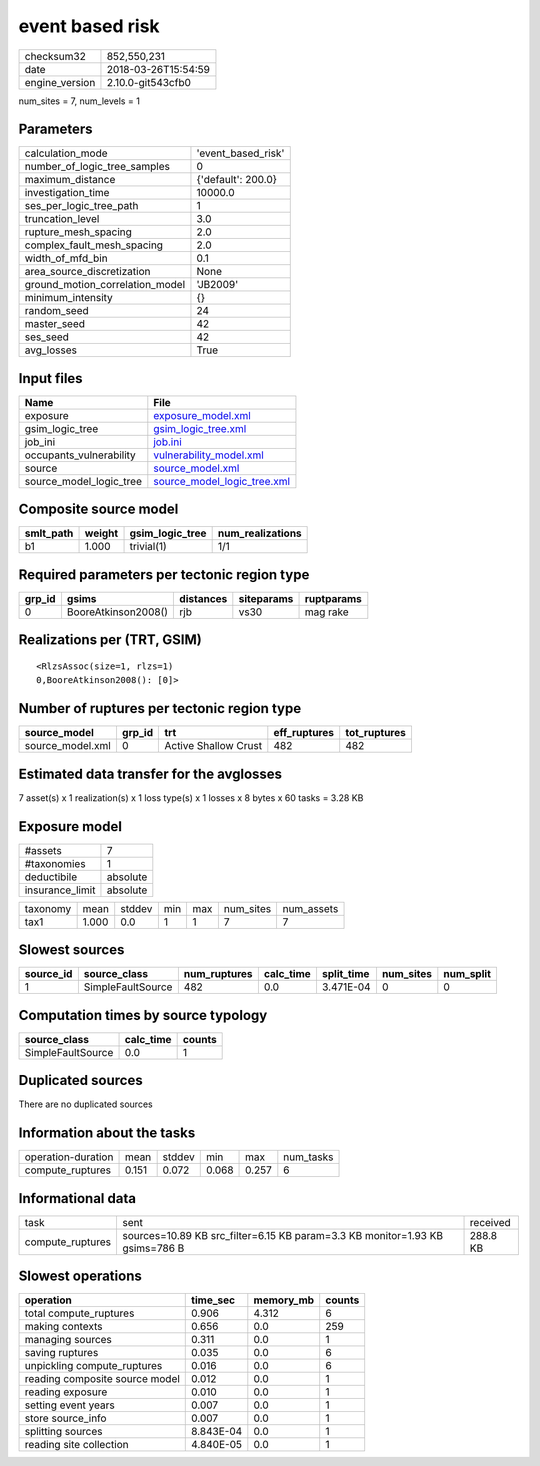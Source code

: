 event based risk
================

============== ===================
checksum32     852,550,231        
date           2018-03-26T15:54:59
engine_version 2.10.0-git543cfb0  
============== ===================

num_sites = 7, num_levels = 1

Parameters
----------
=============================== ==================
calculation_mode                'event_based_risk'
number_of_logic_tree_samples    0                 
maximum_distance                {'default': 200.0}
investigation_time              10000.0           
ses_per_logic_tree_path         1                 
truncation_level                3.0               
rupture_mesh_spacing            2.0               
complex_fault_mesh_spacing      2.0               
width_of_mfd_bin                0.1               
area_source_discretization      None              
ground_motion_correlation_model 'JB2009'          
minimum_intensity               {}                
random_seed                     24                
master_seed                     42                
ses_seed                        42                
avg_losses                      True              
=============================== ==================

Input files
-----------
======================= ============================================================
Name                    File                                                        
======================= ============================================================
exposure                `exposure_model.xml <exposure_model.xml>`_                  
gsim_logic_tree         `gsim_logic_tree.xml <gsim_logic_tree.xml>`_                
job_ini                 `job.ini <job.ini>`_                                        
occupants_vulnerability `vulnerability_model.xml <vulnerability_model.xml>`_        
source                  `source_model.xml <source_model.xml>`_                      
source_model_logic_tree `source_model_logic_tree.xml <source_model_logic_tree.xml>`_
======================= ============================================================

Composite source model
----------------------
========= ====== =============== ================
smlt_path weight gsim_logic_tree num_realizations
========= ====== =============== ================
b1        1.000  trivial(1)      1/1             
========= ====== =============== ================

Required parameters per tectonic region type
--------------------------------------------
====== =================== ========= ========== ==========
grp_id gsims               distances siteparams ruptparams
====== =================== ========= ========== ==========
0      BooreAtkinson2008() rjb       vs30       mag rake  
====== =================== ========= ========== ==========

Realizations per (TRT, GSIM)
----------------------------

::

  <RlzsAssoc(size=1, rlzs=1)
  0,BooreAtkinson2008(): [0]>

Number of ruptures per tectonic region type
-------------------------------------------
================ ====== ==================== ============ ============
source_model     grp_id trt                  eff_ruptures tot_ruptures
================ ====== ==================== ============ ============
source_model.xml 0      Active Shallow Crust 482          482         
================ ====== ==================== ============ ============

Estimated data transfer for the avglosses
-----------------------------------------
7 asset(s) x 1 realization(s) x 1 loss type(s) x 1 losses x 8 bytes x 60 tasks = 3.28 KB

Exposure model
--------------
=============== ========
#assets         7       
#taxonomies     1       
deductibile     absolute
insurance_limit absolute
=============== ========

======== ===== ====== === === ========= ==========
taxonomy mean  stddev min max num_sites num_assets
tax1     1.000 0.0    1   1   7         7         
======== ===== ====== === === ========= ==========

Slowest sources
---------------
========= ================= ============ ========= ========== ========= =========
source_id source_class      num_ruptures calc_time split_time num_sites num_split
========= ================= ============ ========= ========== ========= =========
1         SimpleFaultSource 482          0.0       3.471E-04  0         0        
========= ================= ============ ========= ========== ========= =========

Computation times by source typology
------------------------------------
================= ========= ======
source_class      calc_time counts
================= ========= ======
SimpleFaultSource 0.0       1     
================= ========= ======

Duplicated sources
------------------
There are no duplicated sources

Information about the tasks
---------------------------
================== ===== ====== ===== ===== =========
operation-duration mean  stddev min   max   num_tasks
compute_ruptures   0.151 0.072  0.068 0.257 6        
================== ===== ====== ===== ===== =========

Informational data
------------------
================ ============================================================================ ========
task             sent                                                                         received
compute_ruptures sources=10.89 KB src_filter=6.15 KB param=3.3 KB monitor=1.93 KB gsims=786 B 288.8 KB
================ ============================================================================ ========

Slowest operations
------------------
============================== ========= ========= ======
operation                      time_sec  memory_mb counts
============================== ========= ========= ======
total compute_ruptures         0.906     4.312     6     
making contexts                0.656     0.0       259   
managing sources               0.311     0.0       1     
saving ruptures                0.035     0.0       6     
unpickling compute_ruptures    0.016     0.0       6     
reading composite source model 0.012     0.0       1     
reading exposure               0.010     0.0       1     
setting event years            0.007     0.0       1     
store source_info              0.007     0.0       1     
splitting sources              8.843E-04 0.0       1     
reading site collection        4.840E-05 0.0       1     
============================== ========= ========= ======